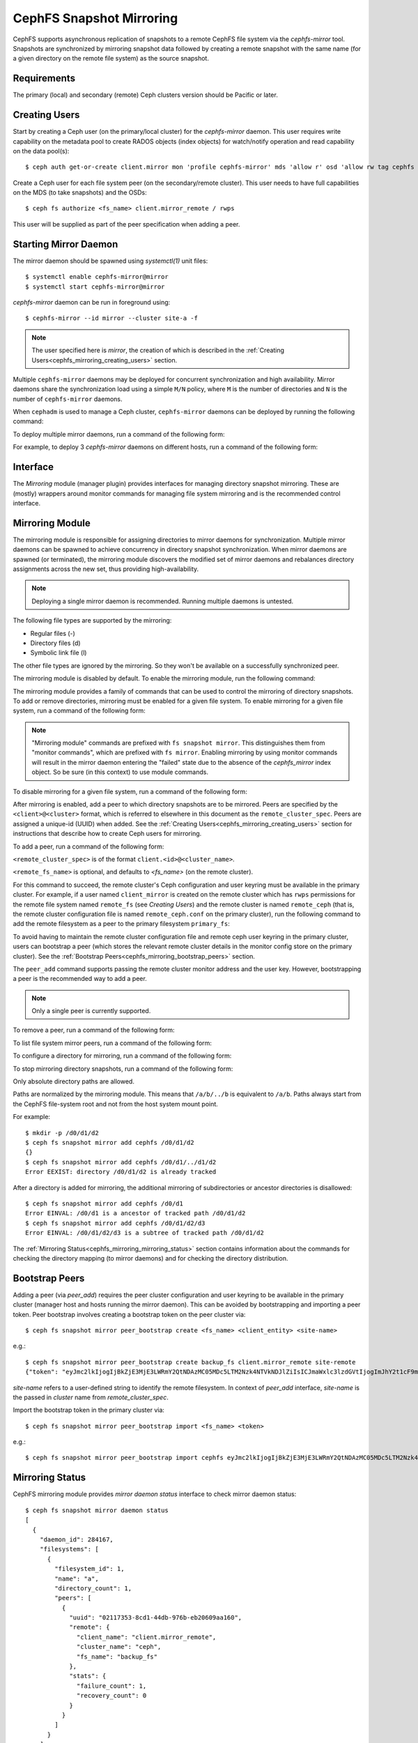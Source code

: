 .. _cephfs-mirroring:

=========================
CephFS Snapshot Mirroring
=========================

CephFS supports asynchronous replication of snapshots to a remote CephFS file system via
the `cephfs-mirror` tool. Snapshots are synchronized by mirroring snapshot data followed by
creating a remote snapshot with the same name (for a given directory on the remote file system) as
the source snapshot.

Requirements
------------

The primary (local) and secondary (remote) Ceph clusters version should be Pacific or later.

.. _cephfs_mirroring_creating_users:

Creating Users
--------------

Start by creating a Ceph user (on the primary/local cluster) for the `cephfs-mirror` daemon. This user
requires write capability on the metadata pool to create RADOS objects (index objects)
for watch/notify operation and read capability on the data pool(s)::

  $ ceph auth get-or-create client.mirror mon 'profile cephfs-mirror' mds 'allow r' osd 'allow rw tag cephfs metadata=*, allow r tag cephfs data=*' mgr 'allow r'

Create a Ceph user for each file system peer (on the secondary/remote cluster). This user needs
to have full capabilities on the MDS (to take snapshots) and the OSDs::

  $ ceph fs authorize <fs_name> client.mirror_remote / rwps

This user will be supplied as part of the peer specification when adding a peer.

Starting Mirror Daemon
----------------------

The mirror daemon should be spawned using `systemctl(1)` unit files::

  $ systemctl enable cephfs-mirror@mirror
  $ systemctl start cephfs-mirror@mirror

`cephfs-mirror` daemon can be run in foreground using::

  $ cephfs-mirror --id mirror --cluster site-a -f

.. note:: The user specified here is `mirror`, the creation of which is
   described in the :ref:`Creating Users<cephfs_mirroring_creating_users>`
   section.

Multiple ``cephfs-mirror`` daemons may be deployed for concurrent
synchronization and high availability. Mirror daemons share the synchronization
load using a simple ``M/N`` policy, where ``M`` is the number of directories
and ``N`` is the number of ``cephfs-mirror`` daemons.

When ``cephadm`` is used to manage a Ceph cluster, ``cephfs-mirror`` daemons can be
deployed by running the following command:

.. prompt:: bash $

   ceph orch apply cephfs-mirror

To deploy multiple mirror daemons, run a command of the following form:

.. prompt:: bash $

   ceph orch apply cephfs-mirror --placement=<placement-spec>

For example, to deploy 3 `cephfs-mirror` daemons on different hosts, run a command of the following form:

.. prompt:: bash $

  $ ceph orch apply cephfs-mirror --placement="3 host1,host2,host3"

Interface
---------

The `Mirroring` module (manager plugin) provides interfaces for managing
directory snapshot mirroring. These are (mostly) wrappers around monitor
commands for managing file system mirroring and is the recommended control
interface.

Mirroring Module
----------------

The mirroring module is responsible for assigning directories to mirror daemons
for synchronization. Multiple mirror daemons can be spawned to achieve
concurrency in directory snapshot synchronization. When mirror daemons are
spawned (or terminated), the mirroring module discovers the modified set of
mirror daemons and rebalances directory assignments across the new set, thus
providing high-availability.

.. note:: Deploying a single mirror daemon is recommended. Running multiple
   daemons is untested.

The following file types are supported by the mirroring:

- Regular files (-)
- Directory files (d)
- Symbolic link file (l)

The other file types are ignored by the mirroring. So they won't be
available on a successfully synchronized peer.

The mirroring module is disabled by default. To enable the mirroring module,
run the following command:

.. prompt:: bash $

   ceph mgr module enable mirroring

The mirroring module provides a family of commands that can be used to control
the mirroring of directory snapshots. To add or remove directories, mirroring
must be enabled for a given file system. To enable mirroring for a given file
system, run a command of the following form:

.. prompt:: bash $

   ceph fs snapshot mirror enable <fs_name>

.. note:: "Mirroring module" commands are prefixed with ``fs snapshot mirror``.
   This distinguishes them from "monitor commands", which are prefixed with ``fs
   mirror``. Enabling mirroring by using monitor commands will result in the mirror daemon
   entering the "failed" state due to the absence of the `cephfs_mirror` index object.
   So be sure (in this context) to use module commands.

To disable mirroring for a given file system, run a command of the following form:

.. prompt:: bash $

   ceph fs snapshot mirror disable <fs_name>

After mirroring is enabled, add a peer to which directory snapshots are to be
mirrored. Peers are specified by the ``<client>@<cluster>`` format, which is
referred to elsewhere in this document as the ``remote_cluster_spec``. Peers
are assigned a unique-id (UUID) when added. See the :ref:`Creating
Users<cephfs_mirroring_creating_users>` section for instructions that describe
how to create Ceph users for mirroring.

To add a peer, run a command of the following form:

.. prompt:: bash $

   ceph fs snapshot mirror peer_add <fs_name> <remote_cluster_spec> [<remote_fs_name>] [<remote_mon_host>] [<cephx_key>]

``<remote_cluster_spec>`` is of the format ``client.<id>@<cluster_name>``.

``<remote_fs_name>`` is optional, and defaults to `<fs_name>` (on the remote
cluster).

For this command to succeed, the remote cluster's Ceph configuration and user
keyring must be available in the primary cluster. For example, if a user named
``client_mirror`` is created on the remote cluster which has ``rwps``
permissions for the remote file system named ``remote_fs`` (see `Creating
Users`) and the remote cluster is named ``remote_ceph`` (that is, the remote
cluster configuration file is named ``remote_ceph.conf`` on the primary
cluster), run the following command to add the remote filesystem as a peer to
the primary filesystem ``primary_fs``:

.. prompt:: bash $

   ceph fs snapshot mirror peer_add primary_fs client.mirror_remote@remote_ceph remote_fs

To avoid having to maintain the remote cluster configuration file and remote
ceph user keyring in the primary cluster, users can bootstrap a peer (which
stores the relevant remote cluster details in the monitor config store on the
primary cluster). See the :ref:`Bootstrap
Peers<cephfs_mirroring_bootstrap_peers>` section.

The ``peer_add`` command supports passing the remote cluster monitor address
and the user key. However, bootstrapping a peer is the recommended way to add a
peer.

.. note:: Only a single peer is currently supported.

To remove a peer, run a command of the following form:

.. prompt:: bash $

   ceph fs snapshot mirror peer_remove <fs_name> <peer_uuid>

To list file system mirror peers, run a command of the following form:

.. prompt:: bash $

   ceph fs snapshot mirror peer_list <fs_name>

To configure a directory for mirroring, run a command of the following form:

.. prompt:: bash $

   ceph fs snapshot mirror add <fs_name> <path>

To stop mirroring directory snapshots, run a command of the following form:

.. prompt:: bash $

   ceph fs snapshot mirror remove <fs_name> <path>

Only absolute directory paths are allowed. 

Paths are normalized by the mirroring module. This means that ``/a/b/../b`` is
equivalent to ``/a/b``. Paths always start from the CephFS file-system root and
not from the host system mount point.

For example::

  $ mkdir -p /d0/d1/d2
  $ ceph fs snapshot mirror add cephfs /d0/d1/d2
  {}
  $ ceph fs snapshot mirror add cephfs /d0/d1/../d1/d2
  Error EEXIST: directory /d0/d1/d2 is already tracked

After a directory is added for mirroring, the additional mirroring of
subdirectories or ancestor directories is disallowed::

  $ ceph fs snapshot mirror add cephfs /d0/d1
  Error EINVAL: /d0/d1 is a ancestor of tracked path /d0/d1/d2
  $ ceph fs snapshot mirror add cephfs /d0/d1/d2/d3
  Error EINVAL: /d0/d1/d2/d3 is a subtree of tracked path /d0/d1/d2

The :ref:`Mirroring Status<cephfs_mirroring_mirroring_status>` section contains
information about the commands for checking the directory mapping (to mirror
daemons) and for checking the directory distribution. 

.. _cephfs_mirroring_bootstrap_peers:

Bootstrap Peers
---------------

Adding a peer (via `peer_add`) requires the peer cluster configuration and user keyring
to be available in the primary cluster (manager host and hosts running the mirror daemon).
This can be avoided by bootstrapping and importing a peer token. Peer bootstrap involves
creating a bootstrap token on the peer cluster via::

  $ ceph fs snapshot mirror peer_bootstrap create <fs_name> <client_entity> <site-name>

e.g.::

  $ ceph fs snapshot mirror peer_bootstrap create backup_fs client.mirror_remote site-remote
  {"token": "eyJmc2lkIjogIjBkZjE3MjE3LWRmY2QtNDAzMC05MDc5LTM2Nzk4NTVkNDJlZiIsICJmaWxlc3lzdGVtIjogImJhY2t1cF9mcyIsICJ1c2VyIjogImNsaWVudC5taXJyb3JfcGVlcl9ib290c3RyYXAiLCAic2l0ZV9uYW1lIjogInNpdGUtcmVtb3RlIiwgImtleSI6ICJBUUFhcDBCZ0xtRmpOeEFBVnNyZXozai9YYUV0T2UrbUJEZlJDZz09IiwgIm1vbl9ob3N0IjogIlt2MjoxOTIuMTY4LjAuNTo0MDkxOCx2MToxOTIuMTY4LjAuNTo0MDkxOV0ifQ=="}

`site-name` refers to a user-defined string to identify the remote filesystem. In context
of `peer_add` interface, `site-name` is the passed in `cluster` name from `remote_cluster_spec`.

Import the bootstrap token in the primary cluster via::

  $ ceph fs snapshot mirror peer_bootstrap import <fs_name> <token>

e.g.::

  $ ceph fs snapshot mirror peer_bootstrap import cephfs eyJmc2lkIjogIjBkZjE3MjE3LWRmY2QtNDAzMC05MDc5LTM2Nzk4NTVkNDJlZiIsICJmaWxlc3lzdGVtIjogImJhY2t1cF9mcyIsICJ1c2VyIjogImNsaWVudC5taXJyb3JfcGVlcl9ib290c3RyYXAiLCAic2l0ZV9uYW1lIjogInNpdGUtcmVtb3RlIiwgImtleSI6ICJBUUFhcDBCZ0xtRmpOeEFBVnNyZXozai9YYUV0T2UrbUJEZlJDZz09IiwgIm1vbl9ob3N0IjogIlt2MjoxOTIuMTY4LjAuNTo0MDkxOCx2MToxOTIuMTY4LjAuNTo0MDkxOV0ifQ==


.. _cephfs_mirroring_mirroring_status:

Mirroring Status
----------------

CephFS mirroring module provides `mirror daemon status` interface to check mirror daemon status::

  $ ceph fs snapshot mirror daemon status
  [
    {
      "daemon_id": 284167,
      "filesystems": [
        {
          "filesystem_id": 1,
          "name": "a",
          "directory_count": 1,
          "peers": [
            {
              "uuid": "02117353-8cd1-44db-976b-eb20609aa160",
              "remote": {
                "client_name": "client.mirror_remote",
                "cluster_name": "ceph",
                "fs_name": "backup_fs"
              },
              "stats": {
                "failure_count": 1,
                "recovery_count": 0
              }
            }
          ]
        }
      ]
    }
  ]

An entry per mirror daemon instance is displayed along with information such as configured
peers and basic stats. For more detailed stats, use the admin socket interface as detailed
below.

CephFS mirror daemons provide admin socket commands for querying mirror status. To check
available commands for mirror status use::

  $ ceph --admin-daemon /path/to/mirror/daemon/admin/socket help
  {
      ....
      ....
      "fs mirror status cephfs@360": "get filesystem mirror status",
      ....
      ....
  }

Commands prefixed with`fs mirror status` provide mirror status for mirror enabled
file systems. Note that `cephfs@360` is of format `filesystem-name@filesystem-id`.
This format is required since mirror daemons get asynchronously notified regarding
file system mirror status (A file system can be deleted and recreated with the same
name).

This command currently provides minimal information regarding mirror status::

  $ ceph --admin-daemon /var/run/ceph/cephfs-mirror.asok fs mirror status cephfs@360
  {
    "rados_inst": "192.168.0.5:0/1476644347",
    "peers": {
        "a2dc7784-e7a1-4723-b103-03ee8d8768f8": {
            "remote": {
                "client_name": "client.mirror_remote",
                "cluster_name": "site-a",
                "fs_name": "backup_fs"
            }
        }
    },
    "snap_dirs": {
        "dir_count": 1
    }
  }

The `Peers` section in the command output above shows the peer information including the unique
peer-id (UUID) and specification. The peer-id is required when removing an existing peer
as mentioned in the `Mirror Module and Interface` section.

Commands prefixed with `fs mirror peer status` provide peer synchronization status. This
command is of format `filesystem-name@filesystem-id peer-uuid`::

  $ ceph --admin-daemon /var/run/ceph/cephfs-mirror.asok fs mirror peer status cephfs@360 a2dc7784-e7a1-4723-b103-03ee8d8768f8
  {
    "/d0": {
        "state": "idle",
        "last_synced_snap": {
            "id": 120,
            "name": "snap1",
            "sync_duration": 3,
            "sync_time_stamp": "274900.558797s",
            "sync_bytes": 52428800
        },
        "snaps_synced": 2,
        "snaps_deleted": 0,
        "snaps_renamed": 0
    }
  }

Synchronization stats including `snaps_synced`, `snaps_deleted` and `snaps_renamed` are reset
on daemon restart and/or when a directory is reassigned to another mirror daemon (when
multiple mirror daemons are deployed).

A directory can be in one of the following states::

  - `idle`: The directory is currently not being synchronized
  - `syncing`: The directory is currently being synchronized
  - `failed`: The directory has hit upper limit of consecutive failures

When a directory is currently being synchronized, the mirror daemon marks it as `syncing` and
`fs mirror peer status` shows the snapshot being synchronized under the `current_syncing_snap`::

  $ ceph --admin-daemon /var/run/ceph/cephfs-mirror.asok fs mirror peer status cephfs@360 a2dc7784-e7a1-4723-b103-03ee8d8768f8
  {
    "/d0": {
        "state": "syncing",
        "current_syncing_snap": {
            "id": 121,
            "name": "snap2"
        },
        "last_synced_snap": {
            "id": 120,
            "name": "snap1",
            "sync_duration": 3,
            "sync_time_stamp": "274900.558797s",
            "sync_bytes": 52428800
        },
        "snaps_synced": 2,
        "snaps_deleted": 0,
        "snaps_renamed": 0
    }
  }

The mirror daemon marks it back to `idle`, when the syncing completes.

When a directory experiences a configured number of consecutive synchronization failures, the
mirror daemon marks it as `failed`. Synchronization for these directories is retried.
By default, the number of consecutive failures before a directory is marked as failed
is controlled by `cephfs_mirror_max_consecutive_failures_per_directory` configuration
option (default: 10) and the retry interval for failed directories is controlled via
`cephfs_mirror_retry_failed_directories_interval` configuration option (default: 60s).

E.g., adding a regular file for synchronization would result in failed status::

  $ ceph fs snapshot mirror add cephfs /f0
  $ ceph --admin-daemon /var/run/ceph/cephfs-mirror.asok fs mirror peer status cephfs@360 a2dc7784-e7a1-4723-b103-03ee8d8768f8
  {
    "/d0": {
        "state": "idle",
        "last_synced_snap": {
            "id": 121,
            "name": "snap2",
            "sync_duration": 5,
            "sync_time_stamp": "500900.600797s",
            "sync_bytes": 78643200
        },
        "snaps_synced": 3,
        "snaps_deleted": 0,
        "snaps_renamed": 0
    },
    "/f0": {
        "state": "failed",
        "snaps_synced": 0,
        "snaps_deleted": 0,
        "snaps_renamed": 0
    }
  }

This allows a user to add a non-existent directory for synchronization. The mirror daemon
will mark such a directory as failed and retry (less frequently). When the directory is
created, the mirror daemon will clear the failed state upon successful synchronization.

Adding a new snapshot or a new directory manually in the .snap directory of the
remote filesystem will result in failed status of the corresponding configured directory.
In the remote filesystem::

  $ ceph fs subvolume snapshot create cephfs subvol1 snap2 group1
  or
  $ mkdir /d0/.snap/snap2

  $ ceph --admin-daemon /var/run/ceph/cephfs-mirror.asok fs mirror peer status cephfs@360 a2dc7784-e7a1-4723-b103-03ee8d8768f8
  {
    "/d0": {
        "state": "failed",
        "failure_reason": "snapshot 'snap2' has invalid metadata",
        "last_synced_snap": {
            "id": 120,
            "name": "snap1",
            "sync_duration": 3,
            "sync_time_stamp": "274900.558797s"
        },
        "snaps_synced": 2,
        "snaps_deleted": 0,
        "snaps_renamed": 0
    },
    "/f0": {
        "state": "failed",
        "snaps_synced": 0,
        "snaps_deleted": 0,
        "snaps_renamed": 0
    }
  }

When the snapshot or the directory is removed from the remote filesystem, the mirror daemon will
clear the failed state upon successful synchronization of the pending snapshots, if any.

.. note:: Treat the remote filesystem as read-only. Nothing is inherently enforced by CephFS.
          But with the right mds caps, users would not be able to snapshot directories in the
          remote file system.

When mirroring is disabled, the respective `fs mirror status` command for the file system
will not show up in command help.

Metrics
-------

CephFS exports mirroring metrics as :ref:`Labeled Perf Counters` which will be consumed by the OCP/ODF Dashboard to provide monitoring of the Geo Replication. These metrics can be used to measure the progress of cephfs_mirror syncing and thus provide the monitoring capability. CephFS exports the following mirroring metrics, which are displayed using the ``counter dump`` command.

.. list-table:: Mirror Status Metrics
   :widths: 25 25 75
   :header-rows: 1

   * - Name
     - Type
     - Description
   * - mirroring_peers
     - Gauge
     - The number of peers involved in mirroring
   * - directory_count
     - Gauge
     - The total number of directories being synchronized
   * - mirrored_filesystems
     - Gauge
     - The total number of filesystems which are mirrored
   * - mirror_enable_failures
     - Counter
     - Enable mirroring failures

.. list-table:: Replication Metrics
   :widths: 25 25 75
   :header-rows: 1

   * - Name
     - Type
     - Description
   * - snaps_synced
     - Counter
     - The total number of snapshots successfully synchronized
   * - sync_bytes
     - Counter
     - The total bytes being synchronized
   * - sync_failures
     - Counter
     - The total number of failed snapshot synchronizations
   * - snaps_deleted
     - Counter
     - The total number of snapshots deleted
   * - snaps_renamed
     - Counter
     - The total number of snapshots renamed
   * - avg_sync_time
     - Gauge
     - The average time taken by all snapshot synchronizations
   * - last_synced_start
     - Gauge
     - The sync start time of the last synced snapshot
   * - last_synced_end
     - Gauge
     - The sync end time of the last synced snapshot
   * - last_synced_duration
     - Gauge
     - The time duration of the last synchronization
   * - last_synced_bytes
     - counter
     - The total bytes being synchronized for the last synced snapshot

Configuration Options
---------------------

.. confval:: cephfs_mirror_max_concurrent_directory_syncs
.. confval:: cephfs_mirror_action_update_interval
.. confval:: cephfs_mirror_restart_mirror_on_blocklist_interval
.. confval:: cephfs_mirror_max_snapshot_sync_per_cycle
.. confval:: cephfs_mirror_directory_scan_interval
.. confval:: cephfs_mirror_max_consecutive_failures_per_directory
.. confval:: cephfs_mirror_retry_failed_directories_interval
.. confval:: cephfs_mirror_restart_mirror_on_failure_interval
.. confval:: cephfs_mirror_mount_timeout
.. confval:: cephfs_mirror_perf_stats_prio

Re-adding Peers
---------------

When re-adding (reassigning) a peer to a file system in another cluster, ensure that
all mirror daemons have stopped synchronization to the peer. This can be checked
via `fs mirror status` admin socket command (the `Peer UUID` should not show up
in the command output). Also, it is recommended to purge synchronized directories
from the peer  before re-adding it to another file system (especially those directories
which might exist in the new primary file system). This is not required if re-adding
a peer to the same primary file system it was earlier synchronized from.
